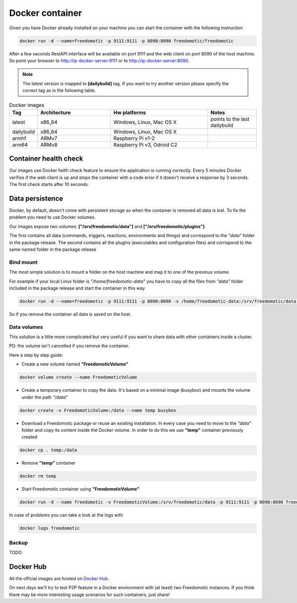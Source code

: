 Docker container
================

Given you have Docker already installed on your machine you can start the container with the following instruction
 
.. code:: 
      
      docker run -d --name=freedomotic -p 9111:9111 -p 8090:8090 freedomotic/freedomotic
     

After a few seconds RestAPI interface will be available on port 9111 and the web client on port 8090 of the host machine. 
So point your browser to http://ip-docker-server:9111 or to http://ip-docker-server:8090.


.. note:: The latest version is mapped to **[dailybuild]** tag. If you want to try another version please specify the correct tag as in the following table. 

.. csv-table:: Docker images
   :header: "Tag", "Architecture", "Hw platforms", "Notes"
   :widths: 10, 30, 40, 20
   
   "latest","x86_64","Windows, Linux, Mac OS X","points to the last dailybuild"
   "dailybuild","x86_64","Windows, Linux, Mac OS X",""
   "armhf","ARMv7","Raspberry Pi v1-2",""
   "arm64","ARMv8","Raspberry Pi v3, Odroid C2",""


Container health check
----------------------

Our images use Docker helth check feature to ensure the application is running correctly.
Every 5 minutes Docker verifies if the web client is up and stops the container with a code error if it doesn't receive a response
by 3 seconds. The first check starts after 10 seconds.



Data persistence
----------------

Docker, by default, doesn’t come with persistent storage so when the container is removed all data is lost.
To fix the problem you need to use Docker volumes.

Our images expose two volumes: **["/srv/freedomotic/data"]** and **["/srv/freedomotic/plugins"]**. 

The first contains all data
(commands, triggers, reactions, environments and things) and correspond to the *"data"* folder in the package release.
The second contains all the plugins (executables and configuration files) and corrispond to the same named folder in the package
release

Bind mount
**********

The most simple solution is to mount a folder on the host machine and map it to one of the previous volume.

For example if your local Linux folder is *"/home/freedomotic-data"* you have to copy all the files from *"data"* folder included in the 
package release and start the container in this way

.. code:: 
      
      docker run -d --name=freedomotic -p 9111:9111 -p 8090:8090 -v /home/freedomotic-data:/srv/freedomotic/data  freedomotic/freedomotic

So if you remove the container all data is saved on the host.

Data volumes
************

This solution is a little more complicated but very useful if you want to share data with other containers inside a cluster. 

PD: the volume isn't cancelled if you remove the container.

Here a step by step guide:


* Create a new volume named **"FreedomoticVolume"**

.. code:: 
      
      docker volume create --name FreedomoticVolume
      
* Create a temporary container to copy the data. It's based on a minimal image (busybox) and mounts the volume under the path *"/data"*

.. code:: 
      
      docker create -v FreedomoticVolume:/data --name temp busybox
     
* Download a Freedomotic package or reuse an existing installation. In every case you need to move to the *"data"* folder and copy its content inside the Docker volume. In order to do this we use **"temp"** container previously created

.. code:: 
      
      docker cp . temp:/data
      
* Remove **"temp"** container

.. code:: 
      
      docker rm temp
      
* Start Freedomotic container using **"FreedomoticVolume"**


.. code::

      docker run -d --name freedomotic -v FreedomoticVolume:/srv/freedomotic/data -p 9111:9111 -p 8090:8090 freedomotic/freedomotic

In case of problems you can take a look at the logs with

.. code::
  
      docker logs freedomotic

Backup
******

TODO


Docker Hub
----------

All the official images are hosted on `Docker Hub <https://hub.docker.com/r/freedomotic/freedomotic/>`_.

On next days we'll try to test P2P feature in a Docker environment with (at least) two Freedomotic instances. 
If you think there may be more interesting usage scenarios for such containers, just share!